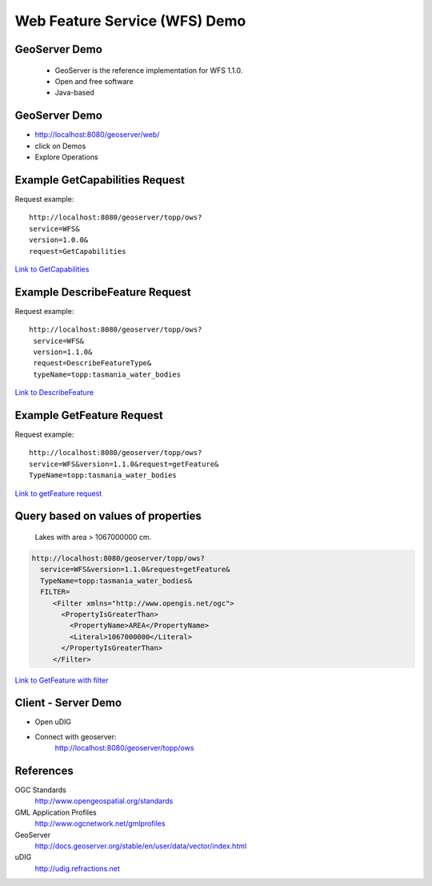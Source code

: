 Web Feature Service (WFS) Demo
==============================

GeoServer Demo
--------------

 - GeoServer is the reference implementation for WFS 1.1.0.
 - Open and free software
 - Java-based

GeoServer Demo
--------------

- http://localhost:8080/geoserver/web/
- click on Demos
- Explore Operations


Example GetCapabilities Request
-------------------------------

Request example::

   http://localhost:8080/geoserver/topp/ows?
   service=WFS&
   version=1.0.0&
   request=GetCapabilities
   

`Link to GetCapabilities <http://localhost:8080/geoserver/topp/ows?service=WFS&version=1.0.0&request=GetCapabilities>`_


Example DescribeFeature Request
-------------------------------

Request example::

   http://localhost:8080/geoserver/topp/ows?
    service=WFS&
    version=1.1.0&
    request=DescribeFeatureType&
    typeName=topp:tasmania_water_bodies


`Link to DescribeFeature <http://localhost:8080/geoserver/topp/ows?service=WFS&version=1.1.0&request=DescribeFeatureType&typeName=topp:tasmania_water_bodies>`_


Example GetFeature Request
--------------------------

Request example::

   http://localhost:8080/geoserver/topp/ows?
   service=WFS&version=1.1.0&request=getFeature&
   TypeName=topp:tasmania_water_bodies

`Link to getFeature request <http://localhost:8080/geoserver/topp/ows?service=WFS&version=1.1.0&request=getFeature&TypeName=topp:tasmania_water_bodies>`_

Query based on values of properties
-----------------------------------

 Lakes with area > 1067000000 cm.

.. code-block:: xml
 
    http://localhost:8080/geoserver/topp/ows?
      service=WFS&version=1.1.0&request=getFeature&
      TypeName=topp:tasmania_water_bodies&
      FILTER=
         <Filter xmlns="http://www.opengis.net/ogc">
           <PropertyIsGreaterThan>
             <PropertyName>AREA</PropertyName>
             <Literal>1067000000</Literal>
           </PropertyIsGreaterThan>
         </Filter>
 
 
`Link to GetFeature with filter <http://localhost:8080/geoserver/topp/ows?service=WFS&version=1.0.0&request=GetFeature&typeName=topp:tasmania_water_bodies&maxFeatures=50&outputFormat=GML2&&FILTER=%3CFilter%20xmlns=%22http://www.opengis.net/ogc%22%3E%3CPropertyIsGreaterThan%3E%3CPropertyName%3EAREA%3C/PropertyName%3E%3CLiteral%3E1067000000%3C/Literal%3E%3C/PropertyIsGreaterThan%3E%3C/Filter%3E>`_


Client - Server Demo
--------------------
- Open uDIG
- Connect with geoserver:
   http://localhost:8080/geoserver/topp/ows


References
----------

OGC Standards
   http://www.opengeospatial.org/standards

GML Application Profiles
   http://www.ogcnetwork.net/gmlprofiles

GeoServer
   http://docs.geoserver.org/stable/en/user/data/vector/index.html

uDIG
   http://udig.refractions.net















